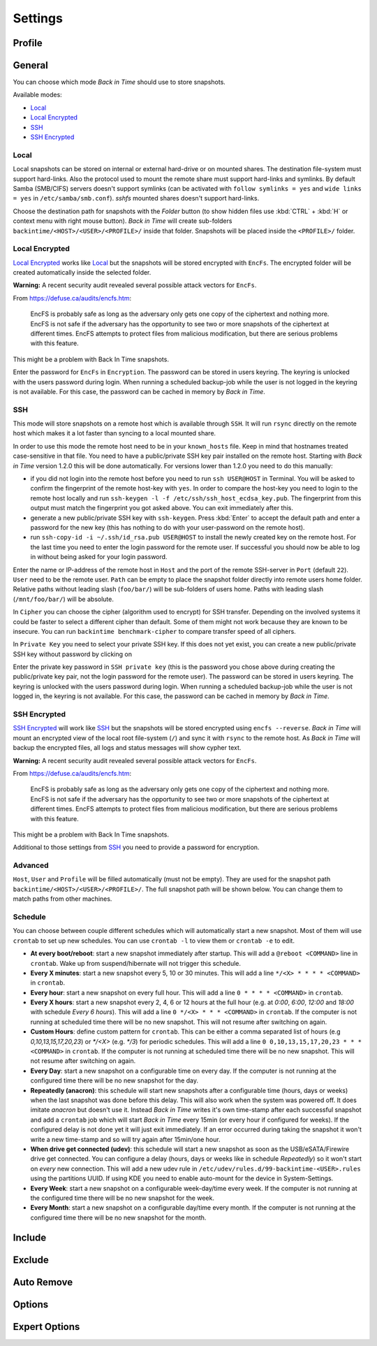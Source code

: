 .. |folder|   image:: _images/folder_btn.svg
.. |add|      image:: _images/list-add_btn.svg

Settings
========

Profile
+++++++

General
+++++++

You can choose which mode `Back in Time` should use to store snapshots.

Available modes:

- `Local`_
- `Local Encrypted`_
- `SSH`_
- `SSH Encrypted`_

Local
-----

Local snapshots can be stored on internal or external hard-drive or on mounted
shares. The destination file-system must support hard-links. Also the protocol
used to mount the remote share must support hard-links and symlinks. By default
Samba (SMB/CIFS) servers doesn't support symlinks (can be activated with
``follow symlinks = yes`` and ``wide links = yes`` in ``/etc/samba/smb.conf``).
`sshfs` mounted shares doesn't support hard-links.

.. image:: _images/settings_general.png
    :target: _images/settings_general.png
    :alt:    Settings - General

Choose the destination path for snapshots with the |folder| `Folder` button (to
show hidden files use :kbd:`CTRL` + :kbd:`H` or context menu with right mouse
button). `Back in Time` will create sub-folders
``backintime/<HOST>/<USER>/<PROFILE>/`` inside that folder. Snapshots will be
placed inside the ``<PROFILE>/`` folder.

Local Encrypted
---------------

`Local Encrypted`_ works like `Local`_ but the snapshots will be stored
encrypted with ``EncFs``. The encrypted folder will be created automatically
inside the selected folder.

**Warning:** A recent security audit revealed several possible attack vectors
for ``EncFs``.

From https://defuse.ca/audits/encfs.htm:

    EncFS is probably safe as long as the adversary only gets one copy of
    the ciphertext and nothing more. EncFS is not safe if the adversary has
    the opportunity to see two or more snapshots of the ciphertext at
    different times. EncFS attempts to protect files from malicious
    modification, but there are serious problems with this feature.

This might be a problem with Back In Time snapshots.

.. image:: _images/settings_general_local_encrypted.png
    :target: _images/settings_general_local_encrypted.png
    :alt:    Settings - General

Enter the password for ``EncFs`` in ``Encryption``. The password can be stored
in users keyring. The keyring is unlocked with the users password during login.
When running a scheduled backup-job while the user is not logged in the keyring
is not available. For this case, the password can be cached in memory by
`Back in Time`.

SSH
---

This mode will store snapshots on a remote host which is available through
``SSH``. It will run ``rsync`` directly on the remote host which makes it a lot
faster than syncing to a local mounted share.

In order to use this mode the remote host need to be in your ``known_hosts``
file. Keep in mind that hostnames treated case-sensitive in that file. You
need to have a public/private SSH key pair installed on the remote
host. Starting with `Back in Time` version 1.2.0 this will be done
automatically. For versions lower than 1.2.0 you need to do this manually:

- if you did not login into the remote host before you need to run ``ssh
  USER@HOST`` in Terminal. You will be asked to confirm the fingerprint of the
  remote host-key with ``yes``. In order to compare the host-key you need to
  login to the remote host locally and run ``ssh-keygen -l -f
  /etc/ssh/ssh_host_ecdsa_key.pub``. The fingerprint from this output must match
  the fingerprint you got asked above. You can exit immediately after this.

- generate a new public/private SSH key with ``ssh-keygen``. Press :kbd:`Enter`
  to accept the default path and enter a password for the new key (this has
  nothing to do with your user-password on the remote host).

- run ``ssh-copy-id -i ~/.ssh/id_rsa.pub USER@HOST`` to install the newly
  created key on the remote host. For the last time you need to enter the login
  password for the remote user. If successful you should now be able to log in
  without being asked for your login password.

.. image:: _images/settings_general_ssh.png
    :target: _images/settings_general_ssh.png
    :alt:    Settings - General

Enter the name or IP-address of the remote host in ``Host`` and the port of the
remote SSH-server in ``Port`` (default ``22``). ``User`` need
to be the remote user. ``Path`` can be empty to place the snapshot folder
directly into remote users home folder. Relative paths without leading slash
(``foo/bar/``) will be sub-folders of users home. Paths with leading
slash (``/mnt/foo/bar/``) will be absolute.

In ``Cipher`` you can choose the cipher (algorithm used to encrypt) for SSH
transfer. Depending on the involved systems it could be faster to select a
different cipher than default. Some of them might not work because they are
known to be insecure. You can run ``backintime benchmark-cipher`` to compare
transfer speed of all ciphers.

In ``Private Key`` you need to select your private SSH key. If this does not yet
exist, you can create a new public/private SSH key without password by clicking
on |add|

Enter the private key password in ``SSH private key`` (this is the password you
chose above during creating the public/private key pair, not the login password
for the remote user). The password can be stored in users keyring. The keyring
is unlocked with the users password during login. When running a scheduled
backup-job while the user is not logged in, the keyring is not available. For
this case, the password can be cached in memory by `Back in Time`.


SSH Encrypted
-------------

`SSH Encrypted`_ will work like `SSH`_ but the snapshots will be stored
encrypted using ``encfs --reverse``. `Back in Time` will mount an encrypted view
of the local root file-system (``/``) and sync it with ``rsync`` to the remote
host. As `Back in Time` will backup the encrypted files, all logs and status
messages will show cypher text.

**Warning:** A recent security audit revealed several possible attack vectors
for ``EncFs``.

From https://defuse.ca/audits/encfs.htm:

    EncFS is probably safe as long as the adversary only gets one copy of
    the ciphertext and nothing more. EncFS is not safe if the adversary has
    the opportunity to see two or more snapshots of the ciphertext at
    different times. EncFS attempts to protect files from malicious
    modification, but there are serious problems with this feature.

This might be a problem with Back In Time snapshots.

.. image:: _images/settings_general_ssh_encrypted.png
    :target: _images/settings_general_ssh_encrypted.png
    :alt:    Settings - General

Additional to those settings from `SSH`_ you need to provide a password for
encryption.


Advanced
--------

``Host``, ``User`` and ``Profile`` will be filled automatically (must not be
empty). They are used for the snapshot path
``backintime/<HOST>/<USER>/<PROFILE>/``. The full snapshot path will be shown
below. You can change them to match paths from other machines.


Schedule
--------

You can choose between couple different schedules which will automatically start
a new snapshot. Most of them will use ``crontab`` to set up new schedules. You
can use ``crontab -l`` to view them or ``crontab -e`` to edit.

- **At every boot/reboot**: start a new snapshot immediately after startup. This
  will add a ``@reboot <COMMAND>`` line in ``crontab``. Wake up from
  suspend/hibernate will not trigger this schedule.
- **Every X minutes**: start a new snapshot every 5, 10 or 30 minutes. This will
  add a line ``*/<X> * * * * <COMMAND>`` in ``crontab``.
- **Every hour**: start a new snapshot on every full hour. This will add a line
  ``0 * * * * <COMMAND>`` in ``crontab``.
- **Every X hours**: start a new snapshot every 2, 4, 6 or 12 hours at the full
  hour (e.g. at `0:00`, `6:00`, `12:00` and `18:00` with schedule
  `Every 6 hours`). This will add a line ``0 */<X> * * * <COMMAND>`` in
  ``crontab``. If the computer is not running at scheduled time there will be no
  new snapshot. This will not resume after switching on again.
- **Custom Hours**: define custom pattern for ``crontab``. This can be either a
  comma separated list of hours (e.g `0,10,13,15,17,20,23`) or `*/<X>`
  (e.g. `*/3`) for periodic schedules. This will add a line
  ``0 0,10,13,15,17,20,23 * * * <COMMAND>`` in ``crontab``. If the computer is
  not running at scheduled time there will be no new snapshot. This will not
  resume after switching on again.
- **Every Day**: start a new snapshot on a configurable time on every day. If
  the computer is not running at the configured time there will be no new
  snapshot for the day.
- **Repeatedly (anacron)**: this schedule will start new snapshots after a
  configurable time (hours, days or weeks) when the last snapshot was done
  before this delay. This will also work when the system was powered off. It
  does imitate `anacron` but doesn't use it. Instead `Back in Time` writes it's
  own time-stamp after each successful snapshot and add a ``crontab`` job which
  will start `Back in Time` every 15min (or every hour if configured for weeks).
  If the configured delay is not done yet it will just exit immediately. If an
  error occurred during taking the snapshot it won't write a new time-stamp and
  so will try again after 15min/one hour.
- **When drive get connected (udev)**: this schedule will start a new snapshot
  as soon as the USB/eSATA/Firewire drive get connected. You can configure a
  delay (hours, days or weeks like in schedule `Repeatedly`) so it won't start
  on `every` new connection. This will add a new udev rule in
  ``/etc/udev/rules.d/99-backintime-<USER>.rules`` using the partitions UUID.
  If using KDE you need to enable auto-mount for the device in System-Settings.
- **Every Week**: start a new snapshot on a configurable week-day/time every
  week. If the computer is not running at the configured time there will be no
  new snapshot for the week.
- **Every Month**: start a new snapshot on a configurable day/time every month.
  If the computer is not running at the configured time there will be no
  new snapshot for the month.

Include
+++++++

.. image:: _images/settings_include.png
    :target: _images/settings_include.png
    :alt:    Settings - Include


Exclude
+++++++

.. image:: _images/settings_exclude.png
    :target: _images/settings_exclude.png
    :alt:    Settings - Exclude


Auto Remove
+++++++++++

.. image:: _images/settings_autoremove.png
    :target: _images/settings_autoremove.png
    :alt:    Settings - Auto Remove


Options
+++++++

.. image:: _images/settings_options.png
    :target: _images/settings_options.png
    :alt:    Settings - Options


Expert Options
++++++++++++++

.. image:: _images/settings_expert_options.png
    :target: _images/settings_expert_options.png
    :alt:    Settings - Expert Options
